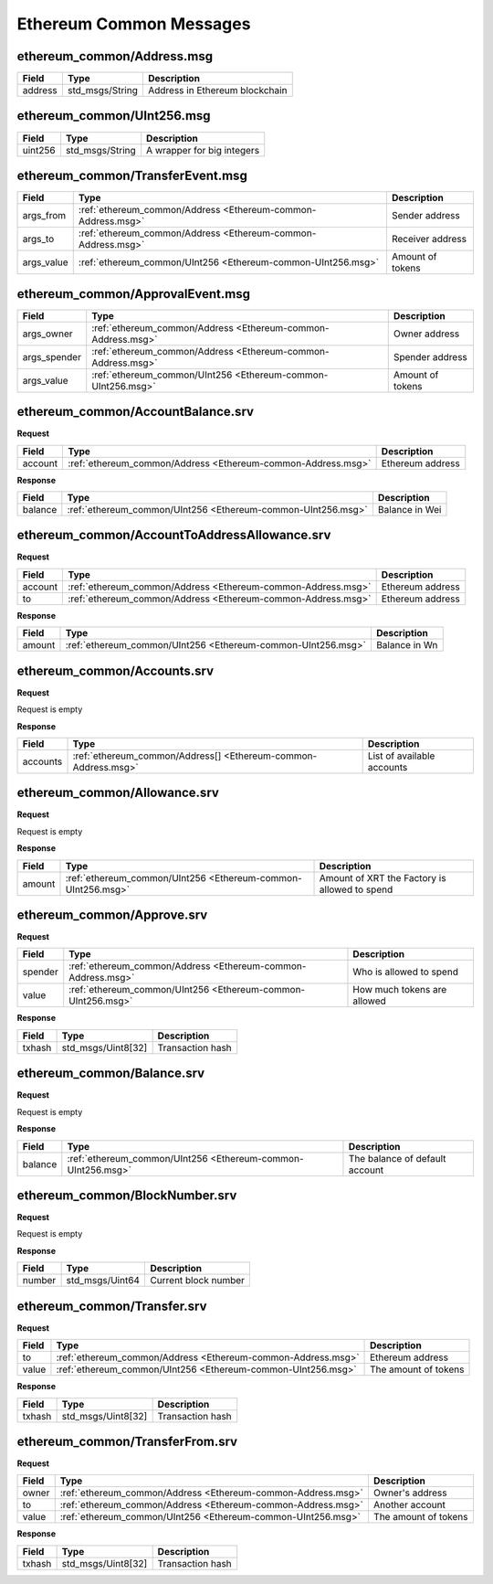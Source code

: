 Ethereum Common Messages
========================

.. _Ethereum-common-Address.msg:

ethereum_common/Address.msg
---------------------------

=========== ============================================================ ===============================================
Field           Type                                                        Description
=========== ============================================================ ===============================================
address         std_msgs/String                                             Address in Ethereum blockchain
=========== ============================================================ ===============================================

.. _Ethereum-common-UInt256.msg:

ethereum_common/UInt256.msg
---------------------------

=========== ============================================================ ===============================================
Field           Type                                                        Description
=========== ============================================================ ===============================================
uint256         std_msgs/String                                             A wrapper for big integers
=========== ============================================================ ===============================================

.. _Ethereum-common-TransferEvent.msg:

ethereum_common/TransferEvent.msg
---------------------------------

=========== ============================================================ ===============================================
Field       Type                                                         Description
=========== ============================================================ ===============================================
args_from   :ref:`ethereum_common/Address <Ethereum-common-Address.msg>` Sender address
args_to     :ref:`ethereum_common/Address <Ethereum-common-Address.msg>` Receiver address
args_value  :ref:`ethereum_common/UInt256 <Ethereum-common-UInt256.msg>` Amount of tokens
=========== ============================================================ ===============================================

.. _Ethereum-common-ApprovalEvent.msg:

ethereum_common/ApprovalEvent.msg
---------------------------------

============ ============================================================ ==============================================
Field        Type                                                         Description
============ ============================================================ ==============================================
args_owner   :ref:`ethereum_common/Address <Ethereum-common-Address.msg>` Owner address
args_spender :ref:`ethereum_common/Address <Ethereum-common-Address.msg>` Spender address
args_value   :ref:`ethereum_common/UInt256 <Ethereum-common-UInt256.msg>` Amount of tokens
============ ============================================================ ==============================================

.. _Ethereum-common-AccountBalance.srv:

ethereum_common/AccountBalance.srv
----------------------------------

**Request**

=========== ============================================================ ===============================================
Field       Type                                                          Description
=========== ============================================================ ===============================================
account     :ref:`ethereum_common/Address <Ethereum-common-Address.msg>`  Ethereum address
=========== ============================================================ ===============================================

**Response**

=========== ============================================================ ===============================================
Field       Type                                                          Description
=========== ============================================================ ===============================================
balance     :ref:`ethereum_common/UInt256 <Ethereum-common-UInt256.msg>`  Balance in Wei
=========== ============================================================ ===============================================

.. _Ethereum-common-AccountToAddressAllowance.srv:

ethereum_common/AccountToAddressAllowance.srv
---------------------------------------------

**Request**

=========== ============================================================ ===============================================
Field       Type                                                          Description
=========== ============================================================ ===============================================
account     :ref:`ethereum_common/Address <Ethereum-common-Address.msg>`  Ethereum address
to          :ref:`ethereum_common/Address <Ethereum-common-Address.msg>`  Ethereum address
=========== ============================================================ ===============================================

**Response**

=========== ============================================================ ===============================================
Field       Type                                                          Description
=========== ============================================================ ===============================================
amount      :ref:`ethereum_common/UInt256 <Ethereum-common-UInt256.msg>`  Balance in Wn
=========== ============================================================ ===============================================

.. _Ethereum-common-Accounts.srv:

ethereum_common/Accounts.srv
----------------------------

**Request**

Request is empty

**Response**

=========== ============================================================== =============================================
Field       Type                                                            Description
=========== ============================================================== =============================================
accounts    :ref:`ethereum_common/Address[] <Ethereum-common-Address.msg>`  List of available accounts
=========== ============================================================== =============================================

.. _Ethereum-common-Allowance.srv:

ethereum_common/Allowance.srv
-----------------------------

**Request**

Request is empty

**Response**

=========== ============================================================ ===============================================
Field       Type                                                          Description
=========== ============================================================ ===============================================
amount      :ref:`ethereum_common/UInt256 <Ethereum-common-UInt256.msg>`  Amount of XRT the Factory is allowed to spend
=========== ============================================================ ===============================================

.. _Ethereum-common-Approve.srv:

ethereum_common/Approve.srv
---------------------------

**Request**

=========== ============================================================ ===============================================
Field       Type                                                          Description
=========== ============================================================ ===============================================
spender     :ref:`ethereum_common/Address <Ethereum-common-Address.msg>`  Who is allowed to spend
value       :ref:`ethereum_common/UInt256 <Ethereum-common-UInt256.msg>`  How much tokens are allowed
=========== ============================================================ ===============================================

**Response**

=========== ============================================================ ===============================================
Field       Type                                                            Description
=========== ============================================================ ===============================================
txhash      std_msgs/Uint8[32]                                              Transaction hash
=========== ============================================================ ===============================================

.. _Ethereum-common-Balance.srv:

ethereum_common/Balance.srv
---------------------------

**Request**

Request is empty

**Response**

=========== ============================================================ ===============================================
Field       Type                                                          Description
=========== ============================================================ ===============================================
balance     :ref:`ethereum_common/UInt256 <Ethereum-common-UInt256.msg>`  The balance of default account
=========== ============================================================ ===============================================

.. _Ethereum-common-BlockNumber.srv:

ethereum_common/BlockNumber.srv
-------------------------------

**Request**

Request is empty

**Response**

=========== ============================================================ ===============================================
Field       Type                                                            Description
=========== ============================================================ ===============================================
number      std_msgs/Uint64                                                 Current block number
=========== ============================================================ ===============================================

.. _Ethereum-common-Transfer.srv:

ethereum_common/Transfer.srv
----------------------------

**Request**

=========== ============================================================ ===============================================
Field       Type                                                           Description
=========== ============================================================ ===============================================
to          :ref:`ethereum_common/Address <Ethereum-common-Address.msg>`   Ethereum address
value       :ref:`ethereum_common/UInt256 <Ethereum-common-UInt256.msg>`   The amount of tokens
=========== ============================================================ ===============================================

**Response**

=========== ============================================================ ===============================================
Field       Type                                                            Description
=========== ============================================================ ===============================================
txhash      std_msgs/Uint8[32]                                              Transaction hash
=========== ============================================================ ===============================================

.. _Ethereum-common-TransferFrom.srv:

ethereum_common/TransferFrom.srv
--------------------------------

**Request**

=========== ============================================================ ===============================================
Field       Type                                                           Description
=========== ============================================================ ===============================================
owner       :ref:`ethereum_common/Address <Ethereum-common-Address.msg>`   Owner's address
to          :ref:`ethereum_common/Address <Ethereum-common-Address.msg>`   Another account
value       :ref:`ethereum_common/UInt256 <Ethereum-common-UInt256.msg>`   The amount of tokens
=========== ============================================================ ===============================================

**Response**

=========== ============================================================ ===============================================
Field       Type                                                            Description
=========== ============================================================ ===============================================
txhash      std_msgs/Uint8[32]                                              Transaction hash
=========== ============================================================ ===============================================
